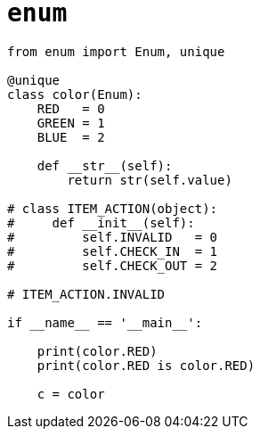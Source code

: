 = `enum`

[,python]
----
from enum import Enum, unique

@unique
class color(Enum):        
    RED   = 0
    GREEN = 1
    BLUE  = 2
    
    def __str__(self):
        return str(self.value)

# class ITEM_ACTION(object):
#     def __init__(self):
#         self.INVALID   = 0
#         self.CHECK_IN  = 1
#         self.CHECK_OUT = 2

# ITEM_ACTION.INVALID

if __name__ == '__main__':
    
    print(color.RED)
    print(color.RED is color.RED)

    c = color
----